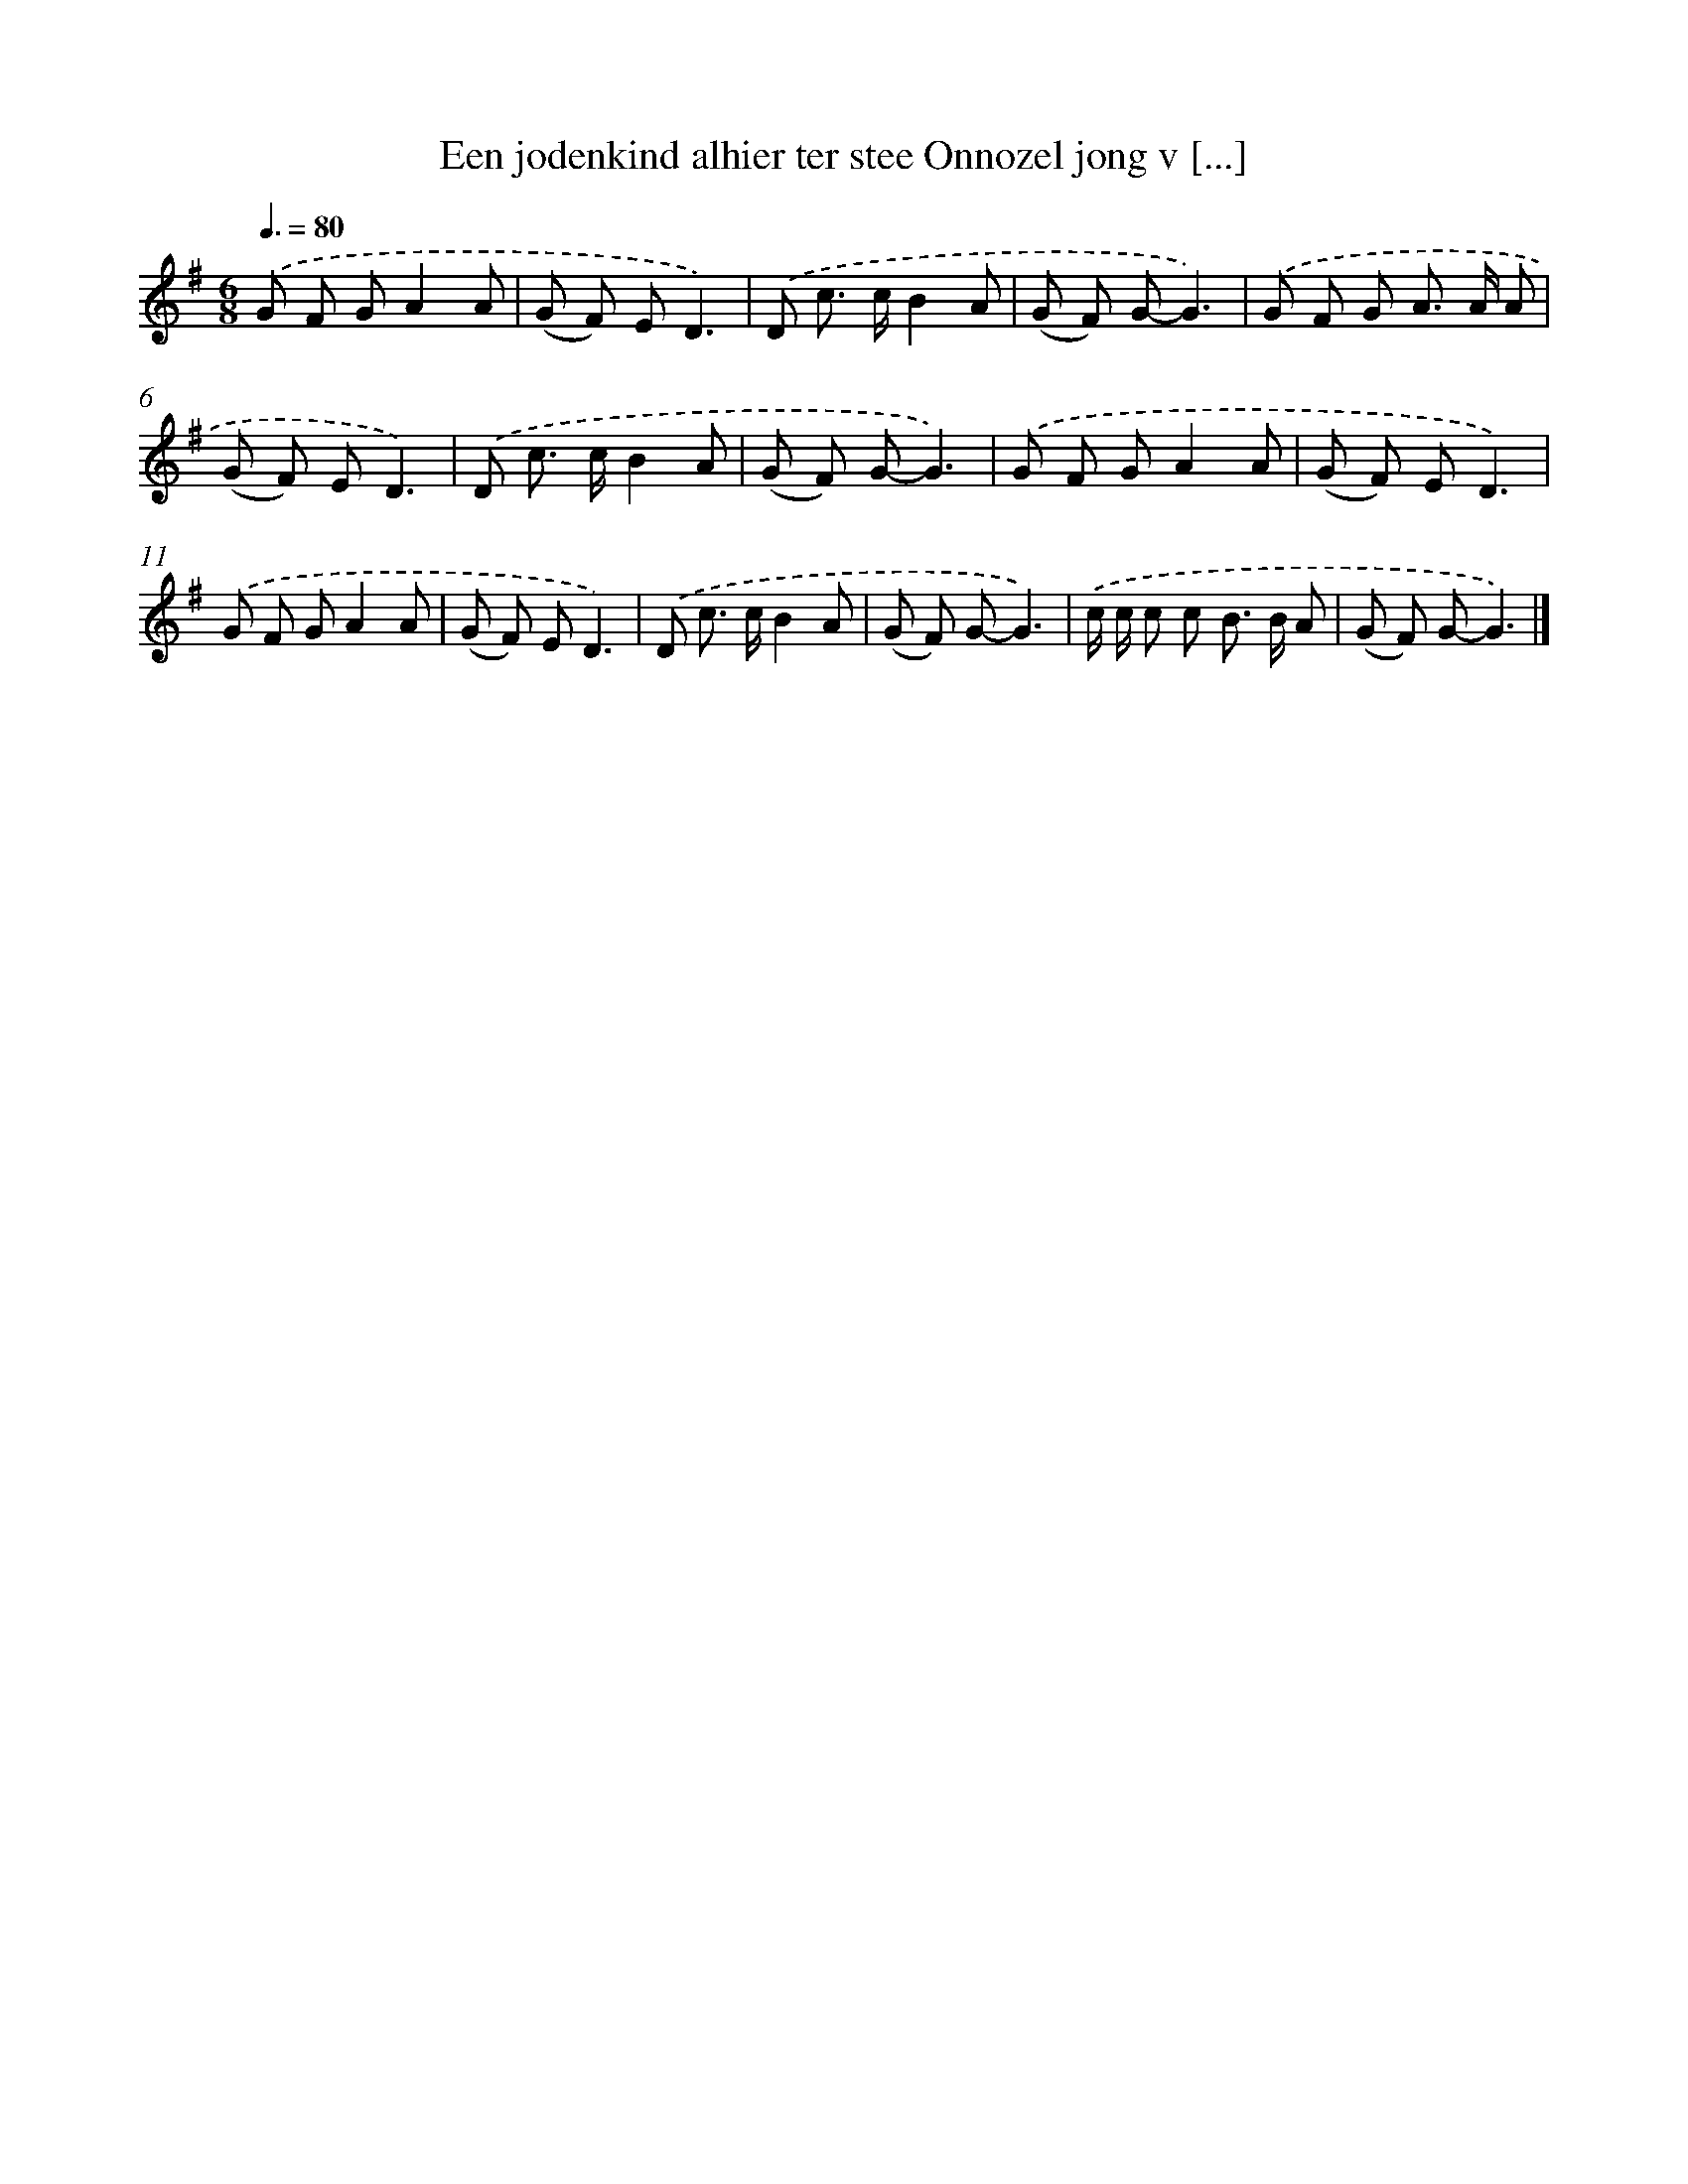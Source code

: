 X: 4684
T: Een jodenkind alhier ter stee Onnozel jong v [...]
%%abc-version 2.0
%%abcx-abcm2ps-target-version 5.9.1 (29 Sep 2008)
%%abc-creator hum2abc beta
%%abcx-conversion-date 2018/11/01 14:36:11
%%humdrum-veritas 1362642279
%%humdrum-veritas-data 1425206230
%%continueall 1
%%barnumbers 0
L: 1/8
M: 6/8
Q: 3/8=80
K: G clef=treble
.('G F GA2A |
(G F) ED3) |
.('D c> cB2A |
(G F) G-G3) |
.('G F G A> A A |
(G F) ED3) |
.('D c> cB2A |
(G F) G-G3) |
.('G F GA2A |
(G F) ED3) |
.('G F GA2A |
(G F) ED3) |
.('D c> cB2A |
(G F) G-G3) |
.('c/ c/ c c B> B A |
(G F) G-G3) |]
